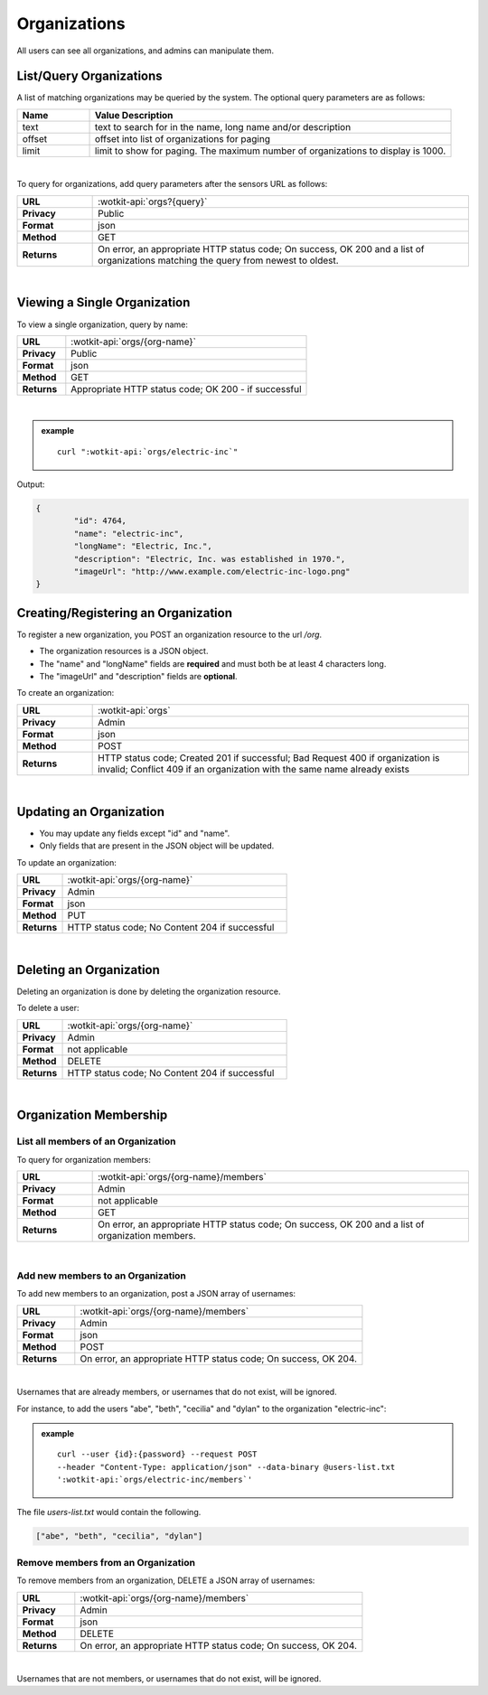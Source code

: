 .. _api_orgs:

Organizations
===============

All users can see all organizations, and admins can manipulate them.

.. _get_orgs:

.. index:: Organization Query

List/Query Organizations
------------------------

A list of matching organizations may be queried by the system. The optional query parameters are as follows:

.. list-table::
	:widths: 10, 50
	:header-rows: 1
	
	* - Name
	  - Value Description
	* - text
	  - text to search for in the name, long name and/or description
	* - offset
	  - offset into list of organizations for paging
	* - limit
	  - limit to show for paging. The maximum number of organizations to display is 1000.
  
|

To query for organizations, add query parameters after the sensors URL as follows:

.. list-table::
	:widths: 10, 50

	* - **URL**
	  - :wotkit-api:`orgs?{query}`
	* - **Privacy**
	  - Public
	* - **Format**
	  - json
	* - **Method**
	  - GET
	* - **Returns**
	  - On error, an appropriate HTTP status code; On success, OK 200 and a list of organizations matching the query from newest to oldest.
	  
|

.. _get_org:

Viewing a Single Organization
-----------------------------

To view a single organization, query by name:

.. list-table::
	:widths: 10, 50

	* - **URL**
	  - :wotkit-api:`orgs/{org-name}`
	* - **Privacy**
	  - Public
	* - **Format**
	  - json
	* - **Method**
	  - GET
	* - **Returns**
	  - Appropriate HTTP status code; OK 200 - if successful
	  
|

.. admonition:: example

	.. parsed-literal::

		curl ":wotkit-api:`orgs/electric-inc`"


Output:

.. code-block:: python

	{
		"id": 4764,
		"name": "electric-inc",
		"longName": "Electric, Inc.",
		"description": "Electric, Inc. was established in 1970.",
		"imageUrl": "http://www.example.com/electric-inc-logo.png"
	}


.. _create_org:

.. index:: Organization Creation
	
Creating/Registering an Organization
------------------------------------

To register a new organization, you POST an organization resource to the url `/org`.

* The organization resources is a JSON object.
* The "name" and "longName" fields are **required** and must both be at least 4 characters long.
* The "imageUrl" and "description" fields are **optional**.

To create an organization:

.. list-table::
	:widths: 10, 50

	* - **URL**
	  - :wotkit-api:`orgs`
	* - **Privacy**
	  - Admin
	* - **Format**
	  - json
	* - **Method**
	  - POST
	* - **Returns**
	  - HTTP status code; Created 201 if successful; Bad Request 400 if organization is invalid; Conflict 409 if an organization with the same name already exists

|

.. _update_org:

.. index:: Organization Updating

Updating an Organization
------------------------

* You may update any fields except "id" and "name".
* Only fields that are present in the JSON object will be updated.

To update an organization:

.. list-table::
	:widths: 10, 50

	* - **URL**
	  - :wotkit-api:`orgs/{org-name}`
	* - **Privacy**
	  - Admin
	* - **Format**
	  - json
	* - **Method**
	  - PUT
	* - **Returns**
	  - HTTP status code; No Content 204 if successful

|

.. delete_org:

.. index:: Organization Deletion

Deleting an Organization
------------------------

Deleting an organization is done by deleting the organization resource.

To delete a user:

.. list-table::
	:widths: 10, 50

	* - **URL**
	  - :wotkit-api:`orgs/{org-name}`
	* - **Privacy**
	  - Admin
	* - **Format**
	  - not applicable
	* - **Method**
	  - DELETE
	* - **Returns**
	  - HTTP status code; No Content 204 if successful

|

.. _org_memebers:

Organization Membership
---------------------

.. _get_org_members:

.. index:: Organization Members

List all members of an Organization
####################################

To query for organization members:

.. list-table::
	:widths: 10, 50

	* - **URL**
	  - :wotkit-api:`orgs/{org-name}/members`
	* - **Privacy**
	  - Admin
	* - **Format**
	  - not applicable
	* - **Method**
	  - GET
	* - **Returns**
	  - On error, an appropriate HTTP status code; On success, OK 200 and a list of organization members.
	  
|

.. _create_org_members:

.. index:: Organization Member Creation

Add new members to an Organization
###################################

To add new members to an organization, post a JSON array of usernames:

.. list-table::
	:widths: 10, 50

	* - **URL**
	  - :wotkit-api:`orgs/{org-name}/members`
	* - **Privacy**
	  - Admin
	* - **Format**
	  - json
	* - **Method**
	  - POST
	* - **Returns**
	  - On error, an appropriate HTTP status code; On success, OK 204.
	  
|

Usernames that are already members, or usernames that do not exist, will be ignored.

For instance, to add the users "abe", "beth", "cecilia" and "dylan" to the organization "electric-inc":

.. admonition:: example

	.. parsed-literal::
	
		curl --user {id}:{password} --request POST 
		--header "Content-Type: application/json" --data-binary @users-list.txt 
		':wotkit-api:`orgs/electric-inc/members`'


The file *users-list.txt* would contain the following.

.. code-block:: python
	
	["abe", "beth", "cecilia", "dylan"]

.. _remove_org_member: 

.. index:: Organization Member Removal

Remove members from an Organization
###################################

To remove members from an organization, DELETE a JSON array of usernames:

.. list-table::
	:widths: 10, 50

	* - **URL**
	  - :wotkit-api:`orgs/{org-name}/members`
	* - **Privacy**
	  - Admin
	* - **Format**
	  - json
	* - **Method**
	  - DELETE
	* - **Returns**
	  - On error, an appropriate HTTP status code; On success, OK 204.
	  
|

Usernames that are not members, or usernames that do not exist, will be ignored.